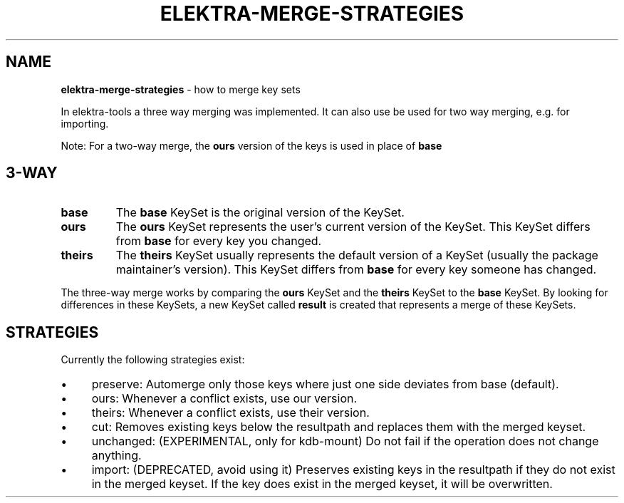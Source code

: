 .\" generated with Ronn-NG/v0.10.1
.\" http://github.com/apjanke/ronn-ng/tree/0.10.1.pre1
.TH "ELEKTRA\-MERGE\-STRATEGIES" "7" "July 2021" ""
.SH "NAME"
\fBelektra\-merge\-strategies\fR \- how to merge key sets
.P
In elektra\-tools a three way merging was implemented\. It can also use be used for two way merging, e\.g\. for importing\.
.P
Note: For a two\-way merge, the \fBours\fR version of the keys is used in place of \fBbase\fR
.SH "3\-WAY"
.TP
\fBbase\fR
The \fBbase\fR KeySet is the original version of the KeySet\.
.TP
\fBours\fR
The \fBours\fR KeySet represents the user's current version of the KeySet\. This KeySet differs from \fBbase\fR for every key you changed\.
.TP
\fBtheirs\fR
The \fBtheirs\fR KeySet usually represents the default version of a KeySet (usually the package maintainer's version)\. This KeySet differs from \fBbase\fR for every key someone has changed\.
.P
The three\-way merge works by comparing the \fBours\fR KeySet and the \fBtheirs\fR KeySet to the \fBbase\fR KeySet\. By looking for differences in these KeySets, a new KeySet called \fBresult\fR is created that represents a merge of these KeySets\.
.SH "STRATEGIES"
Currently the following strategies exist:
.IP "\(bu" 4
preserve: Automerge only those keys where just one side deviates from base (default)\.
.IP "\(bu" 4
ours: Whenever a conflict exists, use our version\.
.IP "\(bu" 4
theirs: Whenever a conflict exists, use their version\.
.IP "\(bu" 4
cut: Removes existing keys below the resultpath and replaces them with the merged keyset\.
.IP "\(bu" 4
unchanged: (EXPERIMENTAL, only for kdb\-mount) Do not fail if the operation does not change anything\.
.IP "\(bu" 4
import: (DEPRECATED, avoid using it) Preserves existing keys in the resultpath if they do not exist in the merged keyset\. If the key does exist in the merged keyset, it will be overwritten\.
.IP "" 0

